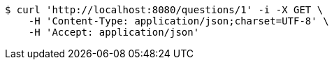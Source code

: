 [source,bash]
----
$ curl 'http://localhost:8080/questions/1' -i -X GET \
    -H 'Content-Type: application/json;charset=UTF-8' \
    -H 'Accept: application/json'
----